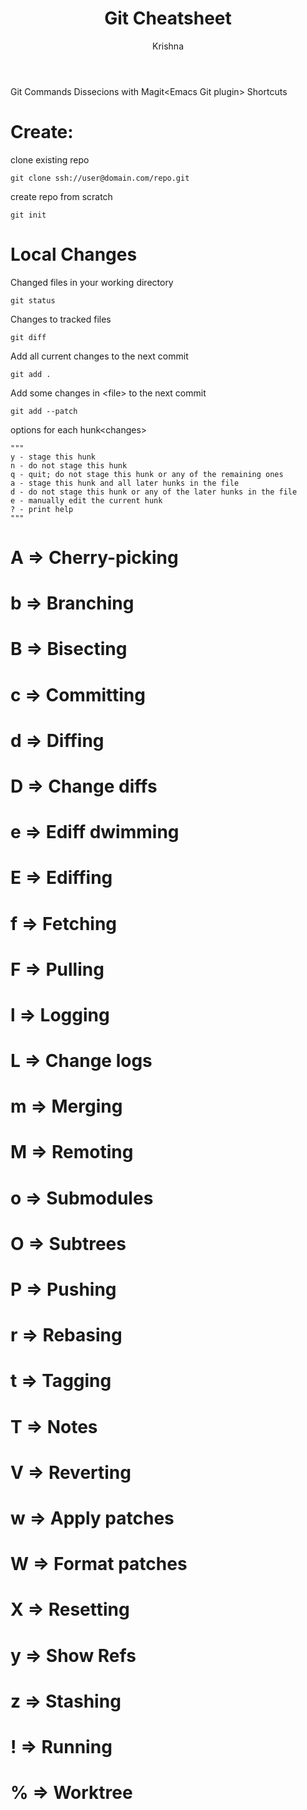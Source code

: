 #+TITLE: Git Cheatsheet
#+AUTHOR: Krishna

Git Commands Dissecions with Magit<Emacs Git plugin> Shortcuts

* Create:
clone existing repo
#+BEGIN_SRC shell
git clone ssh://user@domain.com/repo.git
#+END_SRC

create repo from scratch
#+BEGIN_SRC shell
git init
#+END_SRC

* Local Changes
Changed files in your working directory
#+BEGIN_SRC shell
git status
#+END_SRC

Changes to tracked files
#+BEGIN_SRC shell
git diff
#+END_SRC

Add all current changes to the next commit
#+BEGIN_SRC shell
git add .
#+END_SRC

Add some changes in <file> to the next commit
#+BEGIN_SRC shell
git add --patch
#+END_SRC

options for each hunk<changes>
#+BEGIN_SRC shell
"""
y - stage this hunk
n - do not stage this hunk
q - quit; do not stage this hunk or any of the remaining ones
a - stage this hunk and all later hunks in the file
d - do not stage this hunk or any of the later hunks in the file
e - manually edit the current hunk
? - print help
"""
#+END_SRC

* A => Cherry-picking
* b => Branching
* B => Bisecting
* c => Committing
* d => Diffing
* D => Change diffs
* e => Ediff dwimming
* E => Ediffing
* f => Fetching
* F => Pulling
* l => Logging
* L => Change logs
* m => Merging           
* M => Remoting          
* o => Submodules        
* O => Subtrees
* P => Pushing           
* r => Rebasing          
* t => Tagging           
* T => Notes
* V => Reverting         
* w => Apply patches     
* W => Format patches    
* X => Resetting
* y => Show Refs         
* z => Stashing          
* ! => Running           
* % => Worktree


